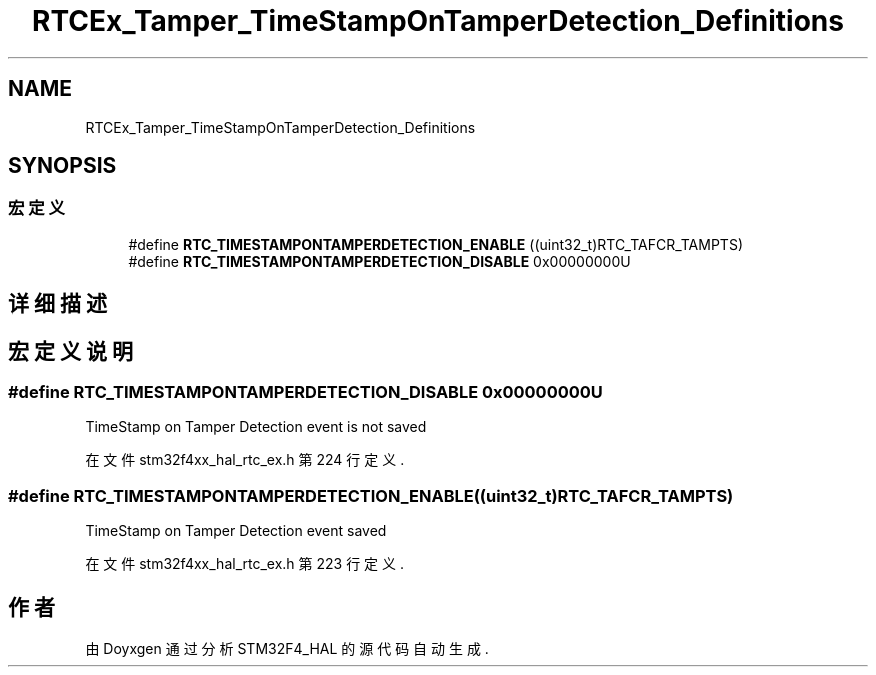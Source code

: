 .TH "RTCEx_Tamper_TimeStampOnTamperDetection_Definitions" 3 "2020年 八月 7日 星期五" "Version 1.24.0" "STM32F4_HAL" \" -*- nroff -*-
.ad l
.nh
.SH NAME
RTCEx_Tamper_TimeStampOnTamperDetection_Definitions
.SH SYNOPSIS
.br
.PP
.SS "宏定义"

.in +1c
.ti -1c
.RI "#define \fBRTC_TIMESTAMPONTAMPERDETECTION_ENABLE\fP   ((uint32_t)RTC_TAFCR_TAMPTS)"
.br
.ti -1c
.RI "#define \fBRTC_TIMESTAMPONTAMPERDETECTION_DISABLE\fP   0x00000000U"
.br
.in -1c
.SH "详细描述"
.PP 

.SH "宏定义说明"
.PP 
.SS "#define RTC_TIMESTAMPONTAMPERDETECTION_DISABLE   0x00000000U"
TimeStamp on Tamper Detection event is not saved 
.PP
在文件 stm32f4xx_hal_rtc_ex\&.h 第 224 行定义\&.
.SS "#define RTC_TIMESTAMPONTAMPERDETECTION_ENABLE   ((uint32_t)RTC_TAFCR_TAMPTS)"
TimeStamp on Tamper Detection event saved 
.br
 
.PP
在文件 stm32f4xx_hal_rtc_ex\&.h 第 223 行定义\&.
.SH "作者"
.PP 
由 Doyxgen 通过分析 STM32F4_HAL 的 源代码自动生成\&.
